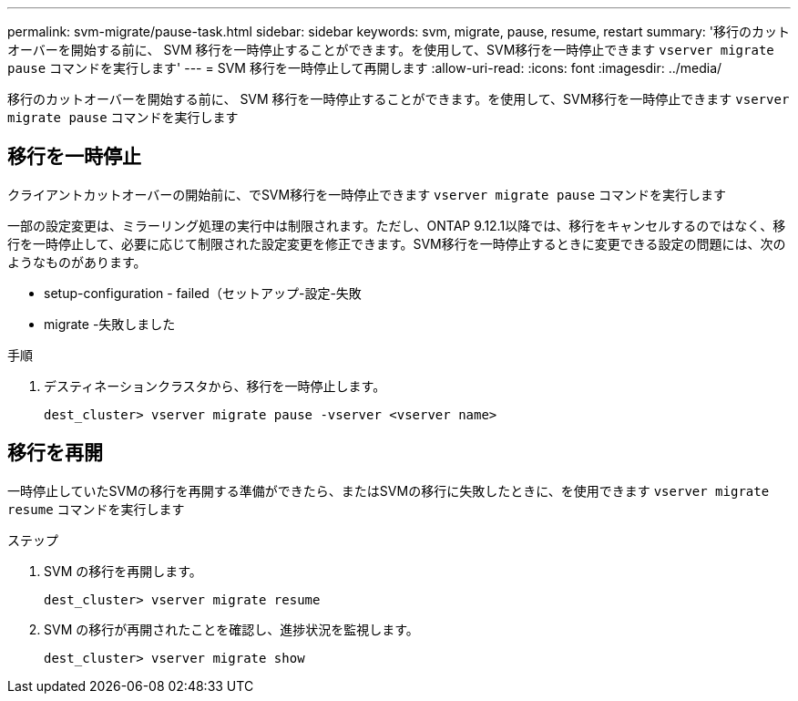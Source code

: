 ---
permalink: svm-migrate/pause-task.html 
sidebar: sidebar 
keywords: svm, migrate, pause, resume, restart 
summary: '移行のカットオーバーを開始する前に、 SVM 移行を一時停止することができます。を使用して、SVM移行を一時停止できます `vserver migrate pause` コマンドを実行します' 
---
= SVM 移行を一時停止して再開します
:allow-uri-read: 
:icons: font
:imagesdir: ../media/


[role="lead"]
移行のカットオーバーを開始する前に、 SVM 移行を一時停止することができます。を使用して、SVM移行を一時停止できます `vserver migrate pause` コマンドを実行します



== 移行を一時停止

クライアントカットオーバーの開始前に、でSVM移行を一時停止できます `vserver migrate pause` コマンドを実行します

一部の設定変更は、ミラーリング処理の実行中は制限されます。ただし、ONTAP 9.12.1以降では、移行をキャンセルするのではなく、移行を一時停止して、必要に応じて制限された設定変更を修正できます。SVM移行を一時停止するときに変更できる設定の問題には、次のようなものがあります。

* setup-configuration - failed（セットアップ-設定-失敗
* migrate -失敗しました


.手順
. デスティネーションクラスタから、移行を一時停止します。
+
`dest_cluster> vserver migrate pause -vserver <vserver name>`





== 移行を再開

一時停止していたSVMの移行を再開する準備ができたら、またはSVMの移行に失敗したときに、を使用できます `vserver migrate resume` コマンドを実行します

.ステップ
. SVM の移行を再開します。
+
`dest_cluster> vserver migrate resume`

. SVM の移行が再開されたことを確認し、進捗状況を監視します。
+
`dest_cluster> vserver migrate show`


